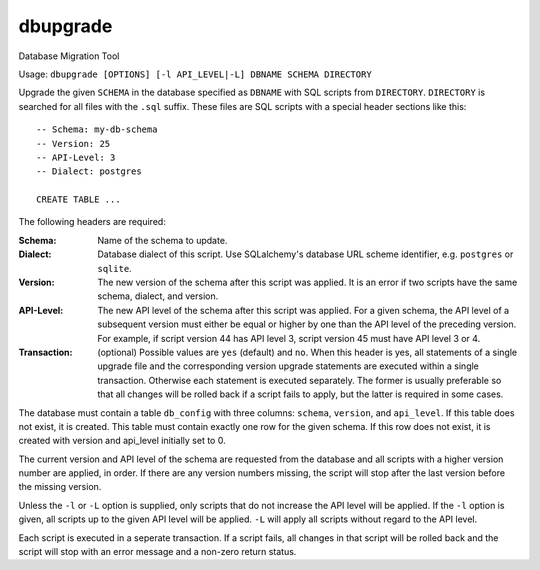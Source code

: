 dbupgrade
---------

Database Migration Tool

.. image:: https://img.shields.io/pypi/l/dbupgrade.svg
   :target: https://pypi.python.org/pypi/dbupgrade/
.. image:: https://img.shields.io/github/release/srittau/dbupgrade/all.svg
   :target: https://github.com/srittau/dbupgrade/releases/
.. image:: https://img.shields.io/pypi/v/dbupgrade.svg
   :target: https://pypi.python.org/pypi/dbupgrade/
.. image:: https://travis-ci.org/srittau/dbupgrade.svg?branch=master
   :target: https://travis-ci.org/srittau/dbupgrade

Usage: ``dbupgrade [OPTIONS] [-l API_LEVEL|-L] DBNAME SCHEMA DIRECTORY``

Upgrade the given ``SCHEMA`` in the database specified as ``DBNAME`` with SQL
scripts from ``DIRECTORY``. ``DIRECTORY`` is searched for all files with the
``.sql`` suffix. These files are SQL scripts with a special header sections
like this::

    -- Schema: my-db-schema
    -- Version: 25
    -- API-Level: 3
    -- Dialect: postgres

    CREATE TABLE ...

The following headers are required:

:Schema:
    Name of the schema to update.
:Dialect:
    Database dialect of this script. Use SQLalchemy's database
    URL scheme identifier, e.g. ``postgres`` or ``sqlite``.
:Version:
    The new version of the schema after this script was applied.
    It is an error if two scripts have the same schema, dialect, and version.
:API-Level:
    The new API level of the schema after this script was applied.
    For a given schema, the API level of a subsequent version must either be
    equal or higher by one than the API level of the preceding version. For
    example, if script version 44 has API level 3, script version 45 must
    have API level 3 or 4.
:Transaction:
    (optional) Possible values are ``yes`` (default) and ``no``. When this
    header is yes, all statements of a single upgrade file and the
    corresponding version upgrade statements are executed within a single
    transaction. Otherwise each statement is executed separately. The former
    is usually preferable so that all changes will be rolled back if a
    script fails to apply, but the latter is required in some cases.

The database must contain a table ``db_config`` with three columns: ``schema``,
``version``, and ``api_level``. If this table does not exist, it is created.
This table must contain exactly one row for the given schema. If this row
does not exist, it is created with version and api_level initially set to 0.

The current version and API level of the schema are requested from the
database and all scripts with a higher version number are applied, in order.
If there are any version numbers missing, the script will stop after the
last version before the missing version.

Unless the ``-l`` or ``-L`` option is supplied, only scripts that do not
increase the API level will be applied. If the ``-l`` option is given, all
scripts up to the given API level will be applied. ``-L`` will apply all
scripts without regard to the API level.

Each script is executed in a seperate transaction. If a script fails, all
changes in that script will be rolled back and the script will stop with
an error message and a non-zero return status.
